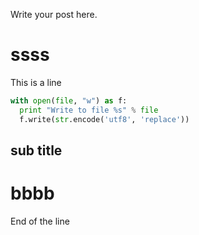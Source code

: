 #+BEGIN_COMMENT
.. title: Org test
.. slug: org-test
.. date: 2018-05-04 16:29:35 UTC+08:00
.. tags: 
.. category: 
.. link: 
.. description: 
.. type: text
#+END_COMMENT


Write your post here.
* ssss
  This is a line
  #+begin_src python :results output
  with open(file, "w") as f:
    print "Write to file %s" % file
    f.write(str.encode('utf8', 'replace'))
    
  #+end_src

** sub title

* bbbb

  End of the line